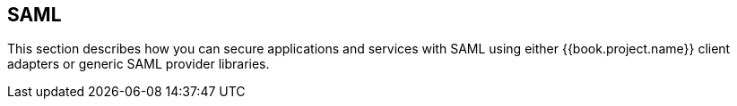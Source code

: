 == SAML

This section describes how you can secure applications and services with SAML using either {{book.project.name}} client adapters or generic
SAML provider libraries.